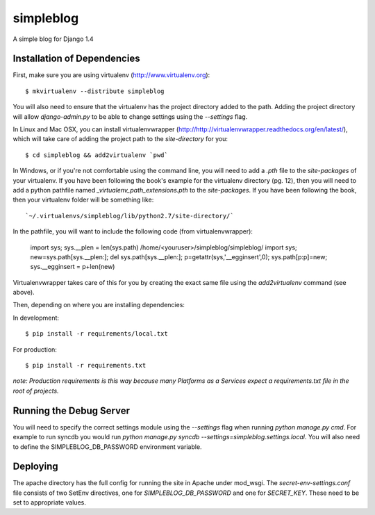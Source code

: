 ==========
simpleblog
==========

A simple blog for Django 1.4

Installation of Dependencies
============================

First, make sure you are using virtualenv (http://www.virtualenv.org)::

    $ mkvirtualenv --distribute simpleblog

You will also need to ensure that the virtualenv has the project directory
added to the path. Adding the project directory will allow `django-admin.py` to
be able to change settings using the `--settings` flag.

In Linux and Mac OSX, you can install virtualenvwrapper
(http://http://virtualenvwrapper.readthedocs.org/en/latest/), which will take
care of adding the project path to the `site-directory` for you::

    $ cd simpleblog && add2virtualenv `pwd`

In Windows, or if you're not comfortable using the command line, you will need
to add a `.pth` file to the `site-packages` of your virtualenv. If you have
been following the book's example for the virtualenv directory (pg. 12), then
you will need to add a python pathfile named `_virtualenv_path_extensions.pth`
to the `site-packages`. If you have been following the book, then your
virtualenv folder will be something like::

`~/.virtualenvs/simpleblog/lib/python2.7/site-directory/`

In the pathfile, you will want to include the following code (from
virtualenvwrapper):

    import sys; sys.__plen = len(sys.path)
    /home/<youruser>/simpleblog/simpleblog/
    import sys; new=sys.path[sys.__plen:]; del sys.path[sys.__plen:]; p=getattr(sys,'__egginsert',0); sys.path[p:p]=new; sys.__egginsert = p+len(new)

Virtualenvwrapper takes care of this for you by creating the exact same file
using the `add2virtualenv` command (see above).

Then, depending on where you are installing dependencies:

In development::

    $ pip install -r requirements/local.txt

For production::

    $ pip install -r requirements.txt

*note: Production requirements is this way because many Platforms as a Services
expect a requirements.txt file in the root of projects.*


Running the Debug Server
========================

You will need to specify the correct settings module using the `--settings`
flag when running `python manage.py cmd`. For example to run syncdb you would
run `python manage.py syncdb --settings=simpleblog.settings.local`. You will also 
need to define the SIMPLEBLOG_DB_PASSWORD environment variable. 


Deploying
=========

The apache directory has the full config for running the site in Apache under mod_wsgi. 
The `secret-env-settings.conf` file consists of two SetEnv directives, one for
`SIMPLEBLOG_DB_PASSWORD` and one for `SECRET_KEY`. These need to be set to
appropriate values.
